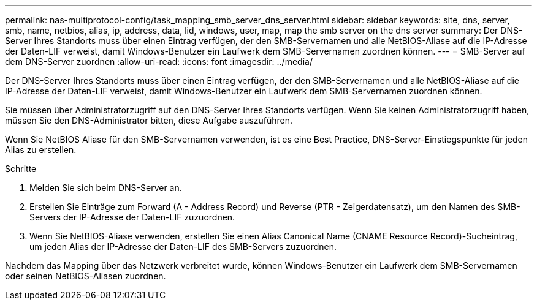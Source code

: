 ---
permalink: nas-multiprotocol-config/task_mapping_smb_server_dns_server.html 
sidebar: sidebar 
keywords: site, dns, server, smb, name, netbios, alias, ip, address, data, lid, windows, user, map, map the smb server on the dns server 
summary: Der DNS-Server Ihres Standorts muss über einen Eintrag verfügen, der den SMB-Servernamen und alle NetBIOS-Aliase auf die IP-Adresse der Daten-LIF verweist, damit Windows-Benutzer ein Laufwerk dem SMB-Servernamen zuordnen können. 
---
= SMB-Server auf dem DNS-Server zuordnen
:allow-uri-read: 
:icons: font
:imagesdir: ../media/


[role="lead"]
Der DNS-Server Ihres Standorts muss über einen Eintrag verfügen, der den SMB-Servernamen und alle NetBIOS-Aliase auf die IP-Adresse der Daten-LIF verweist, damit Windows-Benutzer ein Laufwerk dem SMB-Servernamen zuordnen können.

Sie müssen über Administratorzugriff auf den DNS-Server Ihres Standorts verfügen. Wenn Sie keinen Administratorzugriff haben, müssen Sie den DNS-Administrator bitten, diese Aufgabe auszuführen.

Wenn Sie NetBIOS Aliase für den SMB-Servernamen verwenden, ist es eine Best Practice, DNS-Server-Einstiegspunkte für jeden Alias zu erstellen.

.Schritte
. Melden Sie sich beim DNS-Server an.
. Erstellen Sie Einträge zum Forward (A - Address Record) und Reverse (PTR - Zeigerdatensatz), um den Namen des SMB-Servers der IP-Adresse der Daten-LIF zuzuordnen.
. Wenn Sie NetBIOS-Aliase verwenden, erstellen Sie einen Alias Canonical Name (CNAME Resource Record)-Sucheintrag, um jeden Alias der IP-Adresse der Daten-LIF des SMB-Servers zuzuordnen.


Nachdem das Mapping über das Netzwerk verbreitet wurde, können Windows-Benutzer ein Laufwerk dem SMB-Servernamen oder seinen NetBIOS-Aliasen zuordnen.
